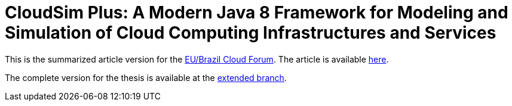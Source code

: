 = CloudSim Plus: A Modern Java 8 Framework for Modeling and Simulation of Cloud Computing Infrastructures and Services
:homepage: http://cloudsimplus.org

This is the summarized article version for the http://eubrasilcloudforum.eu[EU/Brazil Cloud Forum].
The article is available link:index.adoc[here].

The complete version for the thesis is available at the https://github.com/manoelcampos/cloudsim-plus-whitepaper/tree/extended[extended branch].
